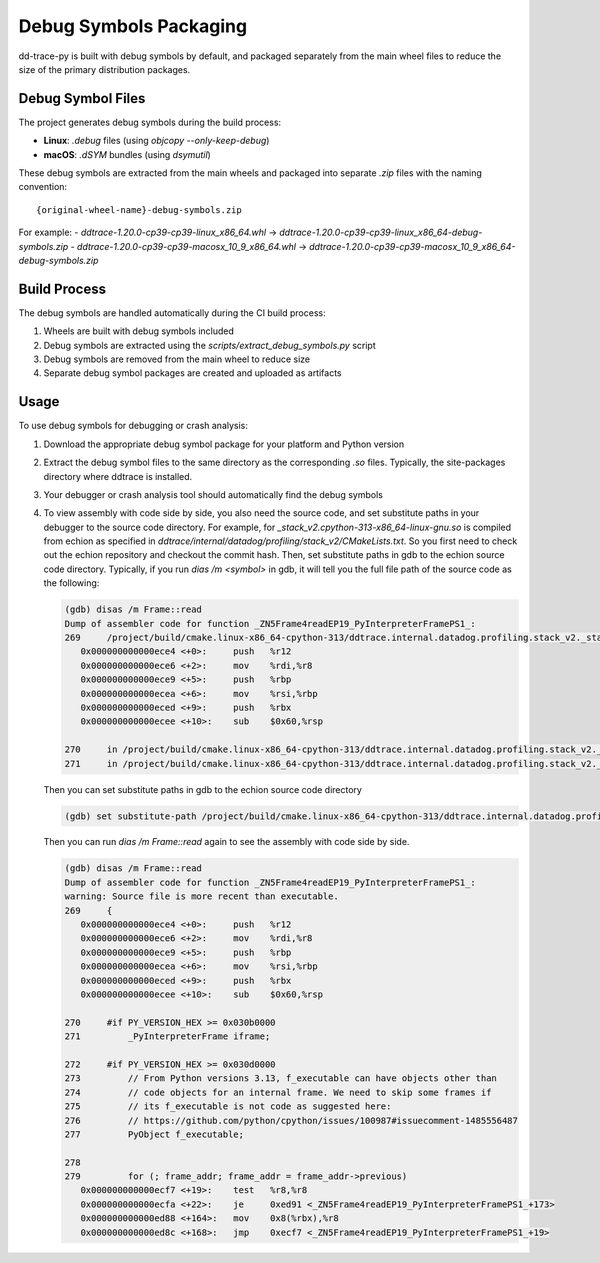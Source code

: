 Debug Symbols Packaging
=======================

dd-trace-py is built with debug symbols by default, and packaged separately from the main wheel files to reduce the size of the primary distribution packages.

Debug Symbol Files
------------------

The project generates debug symbols during the build process:

- **Linux**: `.debug` files (using `objcopy --only-keep-debug`)
- **macOS**: `.dSYM` bundles (using `dsymutil`)

These debug symbols are extracted from the main wheels and packaged into separate `.zip` files with the naming convention:

::

    {original-wheel-name}-debug-symbols.zip

For example:
- `ddtrace-1.20.0-cp39-cp39-linux_x86_64.whl` → `ddtrace-1.20.0-cp39-cp39-linux_x86_64-debug-symbols.zip`
- `ddtrace-1.20.0-cp39-cp39-macosx_10_9_x86_64.whl` → `ddtrace-1.20.0-cp39-cp39-macosx_10_9_x86_64-debug-symbols.zip`

Build Process
-------------

The debug symbols are handled automatically during the CI build process:

1. Wheels are built with debug symbols included
2. Debug symbols are extracted using the `scripts/extract_debug_symbols.py` script
3. Debug symbols are removed from the main wheel to reduce size
4. Separate debug symbol packages are created and uploaded as artifacts

Usage
-----

To use debug symbols for debugging or crash analysis:

1. Download the appropriate debug symbol package for your platform and Python version
2. Extract the debug symbol files to the same directory as the corresponding `.so` files.
   Typically, the site-packages directory where ddtrace is installed.
3. Your debugger or crash analysis tool should automatically find the debug symbols
4. To view assembly with code side by side, you also need the source code, and
   set substitute paths in your debugger to the source code directory. For example,
   for `_stack_v2.cpython-313-x86_64-linux-gnu.so` is compiled from
   echion as specified in `ddtrace/internal/datadog/profiling/stack_v2/CMakeLists.txt`.
   So you first need to check out the echion repository and checkout the commit hash.
   Then, set substitute paths in gdb to the echion source code directory.
   Typically, if you run `dias /m <symbol>` in gdb, it will tell you the full
   file path of the source code as the following:

   .. code-block:: bash

       (gdb) disas /m Frame::read
       Dump of assembler code for function _ZN5Frame4readEP19_PyInterpreterFramePS1_:
       269     /project/build/cmake.linux-x86_64-cpython-313/ddtrace.internal.datadog.profiling.stack_v2._stack_v2/_deps/echion-src/echion/frame.cc: No such file or directory.
          0x000000000000ece4 <+0>:     push   %r12
          0x000000000000ece6 <+2>:     mov    %rdi,%r8
          0x000000000000ece9 <+5>:     push   %rbp
          0x000000000000ecea <+6>:     mov    %rsi,%rbp
          0x000000000000eced <+9>:     push   %rbx
          0x000000000000ecee <+10>:    sub    $0x60,%rsp

       270     in /project/build/cmake.linux-x86_64-cpython-313/ddtrace.internal.datadog.profiling.stack_v2._stack_v2/_deps/echion-src/echion/frame.cc
       271     in /project/build/cmake.linux-x86_64-cpython-313/ddtrace.internal.datadog.profiling.stack_v2._stack_v2/_deps/echion-src/echion/frame.cc
   Then you can set substitute paths in gdb to the echion source code directory

   .. code-block:: bash

       (gdb) set substitute-path /project/build/cmake.linux-x86_64-cpython-313/ddtrace.internal.datadog.profiling.stack_v2._stack_v2/_deps/echion-src/echion /path/to/echion/source/code
   Then you can run `dias /m Frame::read` again to see the assembly with code side by side.

   .. code-block:: bash

       (gdb) disas /m Frame::read
       Dump of assembler code for function _ZN5Frame4readEP19_PyInterpreterFramePS1_:
       warning: Source file is more recent than executable.
       269     {
          0x000000000000ece4 <+0>:     push   %r12
          0x000000000000ece6 <+2>:     mov    %rdi,%r8
          0x000000000000ece9 <+5>:     push   %rbp
          0x000000000000ecea <+6>:     mov    %rsi,%rbp
          0x000000000000eced <+9>:     push   %rbx
          0x000000000000ecee <+10>:    sub    $0x60,%rsp

       270     #if PY_VERSION_HEX >= 0x030b0000
       271         _PyInterpreterFrame iframe;

       272     #if PY_VERSION_HEX >= 0x030d0000
       273         // From Python versions 3.13, f_executable can have objects other than
       274         // code objects for an internal frame. We need to skip some frames if
       275         // its f_executable is not code as suggested here:
       276         // https://github.com/python/cpython/issues/100987#issuecomment-1485556487
       277         PyObject f_executable;

       278
       279         for (; frame_addr; frame_addr = frame_addr->previous)
          0x000000000000ecf7 <+19>:    test   %r8,%r8
          0x000000000000ecfa <+22>:    je     0xed91 <_ZN5Frame4readEP19_PyInterpreterFramePS1_+173>
          0x000000000000ed88 <+164>:   mov    0x8(%rbx),%r8
          0x000000000000ed8c <+168>:   jmp    0xecf7 <_ZN5Frame4readEP19_PyInterpreterFramePS1_+19>
